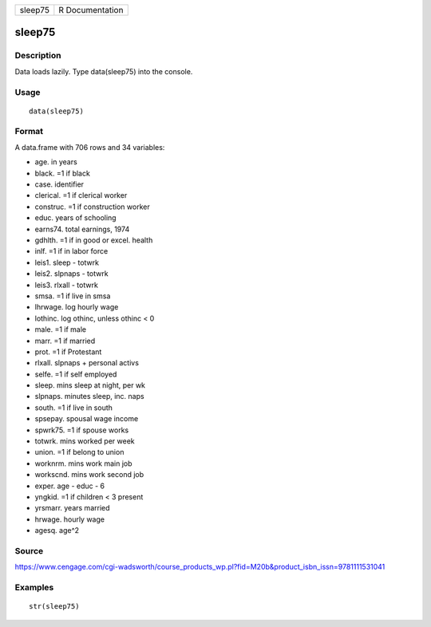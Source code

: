+-----------+-------------------+
| sleep75   | R Documentation   |
+-----------+-------------------+

sleep75
-------

Description
~~~~~~~~~~~

Data loads lazily. Type data(sleep75) into the console.

Usage
~~~~~

::

    data(sleep75)

Format
~~~~~~

A data.frame with 706 rows and 34 variables:

-  age. in years

-  black. =1 if black

-  case. identifier

-  clerical. =1 if clerical worker

-  construc. =1 if construction worker

-  educ. years of schooling

-  earns74. total earnings, 1974

-  gdhlth. =1 if in good or excel. health

-  inlf. =1 if in labor force

-  leis1. sleep - totwrk

-  leis2. slpnaps - totwrk

-  leis3. rlxall - totwrk

-  smsa. =1 if live in smsa

-  lhrwage. log hourly wage

-  lothinc. log othinc, unless othinc < 0

-  male. =1 if male

-  marr. =1 if married

-  prot. =1 if Protestant

-  rlxall. slpnaps + personal activs

-  selfe. =1 if self employed

-  sleep. mins sleep at night, per wk

-  slpnaps. minutes sleep, inc. naps

-  south. =1 if live in south

-  spsepay. spousal wage income

-  spwrk75. =1 if spouse works

-  totwrk. mins worked per week

-  union. =1 if belong to union

-  worknrm. mins work main job

-  workscnd. mins work second job

-  exper. age - educ - 6

-  yngkid. =1 if children < 3 present

-  yrsmarr. years married

-  hrwage. hourly wage

-  agesq. age^2

Source
~~~~~~

https://www.cengage.com/cgi-wadsworth/course_products_wp.pl?fid=M20b&product_isbn_issn=9781111531041

Examples
~~~~~~~~

::

     str(sleep75)
